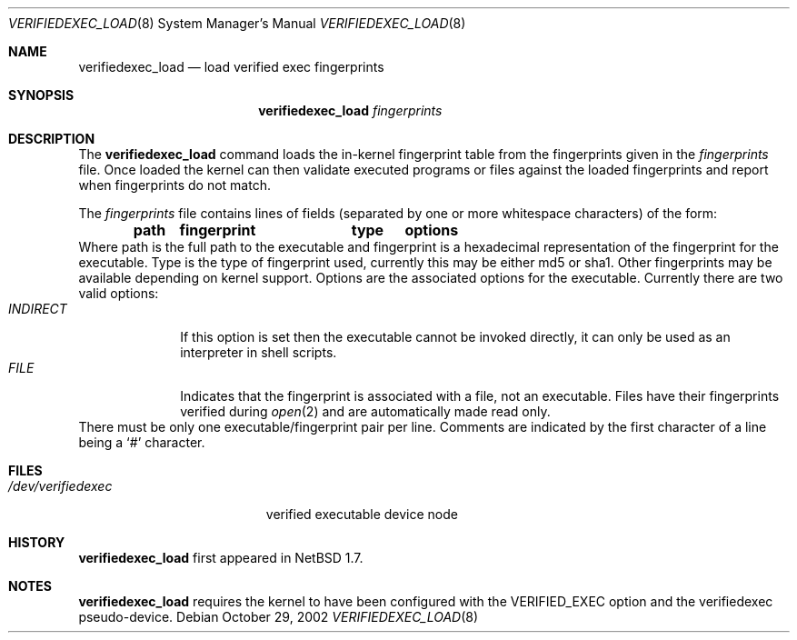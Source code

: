 .\" $NetBSD: verifiedexec_load.8,v 1.2 2002/10/29 14:11:06 wiz Exp $
.\"
.\" Copyright (c) 1999
.\"	Brett Lymn - blymn@baea.com.au, brett_lymn@yahoo.com.au
.\"
.\" This code is donated to The NetBSD Foundation by the author.
.\"
.\" Redistribution and use in source and binary forms, with or without
.\" modification, are permitted provided that the following conditions
.\" are met:
.\" 1. Redistributions of source code must retain the above copyright
.\"    notice, this list of conditions and the following disclaimer.
.\" 2. Redistributions in binary form must reproduce the above copyright
.\"    notice, this list of conditions and the following disclaimer in the
.\"    documentation and/or other materials provided with the distribution.
.\" 3. The name of the Author may not be used to endorse or promote
.\"    products derived from this software without specific prior written
.\"    permission.
.\"
.\" THIS SOFTWARE IS PROVIDED BY THE AUTHOR ``AS IS'' AND
.\" ANY EXPRESS OR IMPLIED WARRANTIES, INCLUDING, BUT NOT LIMITED TO, THE
.\" IMPLIED WARRANTIES OF MERCHANTABILITY AND FITNESS FOR A PARTICULAR PURPOSE
.\" ARE DISCLAIMED.  IN NO EVENT SHALL THE AUTHOR BE LIABLE
.\" FOR ANY DIRECT, INDIRECT, INCIDENTAL, SPECIAL, EXEMPLARY, OR CONSEQUENTIAL
.\" DAMAGES (INCLUDING, BUT NOT LIMITED TO, PROCUREMENT OF SUBSTITUTE GOODS
.\" OR SERVICES; LOSS OF USE, DATA, OR PROFITS; OR BUSINESS INTERRUPTION)
.\" HOWEVER CAUSED AND ON ANY THEORY OF LIABILITY, WHETHER IN CONTRACT, STRICT
.\" LIABILITY, OR TORT (INCLUDING NEGLIGENCE OR OTHERWISE) ARISING IN ANY WAY
.\" OUT OF THE USE OF THIS SOFTWARE, EVEN IF ADVISED OF THE POSSIBILITY OF
.\" SUCH DAMAGE.
.\"
.\"	$Id: verifiedexec_load.8,v 1.2 2002/10/29 14:11:06 wiz Exp $
.\"
.Dd October 29, 2002
.Dt VERIFIEDEXEC_LOAD 8
.Os
.Sh NAME
.Nm verifiedexec_load
.Nd load verified exec fingerprints
.Sh SYNOPSIS
.Nm
.Ar fingerprints
.Sh DESCRIPTION
The
.Nm
command loads the in-kernel fingerprint table from the fingerprints
given in the
.Ar fingerprints
file.
Once loaded the kernel can then validate executed programs
or files against the loaded fingerprints and report when fingerprints
do not match.
.Pp
The
.Ar fingerprints
file contains lines of fields (separated by one or more whitespace
characters) of the form:
.Dl path	fingerprint	type	options
Where path is the full path to the executable and fingerprint is a
hexadecimal representation of the fingerprint for the executable.
Type is the type of fingerprint used, currently this may be either
md5 or sha1.
Other fingerprints may be available depending on kernel support.
Options are the associated options for the executable.
Currently there are two valid options:
.Bl -tag -width INDIRECT -compact
.It Pa INDIRECT
If this option is set then the executable cannot be invoked directly, it
can only be used as an interpreter in shell scripts.
.It Pa FILE
Indicates that the fingerprint is associated with a file, not an
executable.
Files have their fingerprints verified during
.Xr open 2
and are automatically made read only.
.El
There must be only one executable/fingerprint pair per line.
Comments are indicated by the first character of a line being a
.Sq \&#
character.
.Sh FILES
.Bl -tag -width /dev/verifiedexec -compact
.It Pa /dev/verifiedexec
verified executable device node
.El
.Sh HISTORY
.Nm
first appeared in
.Nx 1.7 .
.Sh NOTES
.Nm
requires the kernel to have been configured with the
.Dv VERIFIED_EXEC
option and the verifiedexec pseudo-device.
